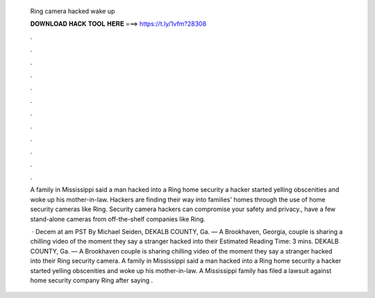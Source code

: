   Ring camera hacked wake up
  
  
  
  𝐃𝐎𝐖𝐍𝐋𝐎𝐀𝐃 𝐇𝐀𝐂𝐊 𝐓𝐎𝐎𝐋 𝐇𝐄𝐑𝐄 ===> https://t.ly/1vfm?28308
  
  
  
  .
  
  
  
  .
  
  
  
  .
  
  
  
  .
  
  
  
  .
  
  
  
  .
  
  
  
  .
  
  
  
  .
  
  
  
  .
  
  
  
  .
  
  
  
  .
  
  
  
  .
  
  A family in Mississippi said a man hacked into a Ring home security a hacker started yelling obscenities and woke up his mother-in-law. Hackers are finding their way into families' homes through the use of home security cameras like Ring. Security camera hackers can compromise your safety and privacy., have a few stand-alone cameras from off-the-shelf companies like Ring.
  
   · Decem at am PST By Michael Seiden,  DEKALB COUNTY, Ga. — A Brookhaven, Georgia, couple is sharing a chilling video of the moment they say a stranger hacked into their Estimated Reading Time: 3 mins. DEKALB COUNTY, Ga. — A Brookhaven couple is sharing chilling video of the moment they say a stranger hacked into their Ring security camera. A family in Mississippi said a man hacked into a Ring home security a hacker started yelling obscenities and woke up his mother-in-law. A Mississippi family has filed a lawsuit against home security company Ring after saying .

